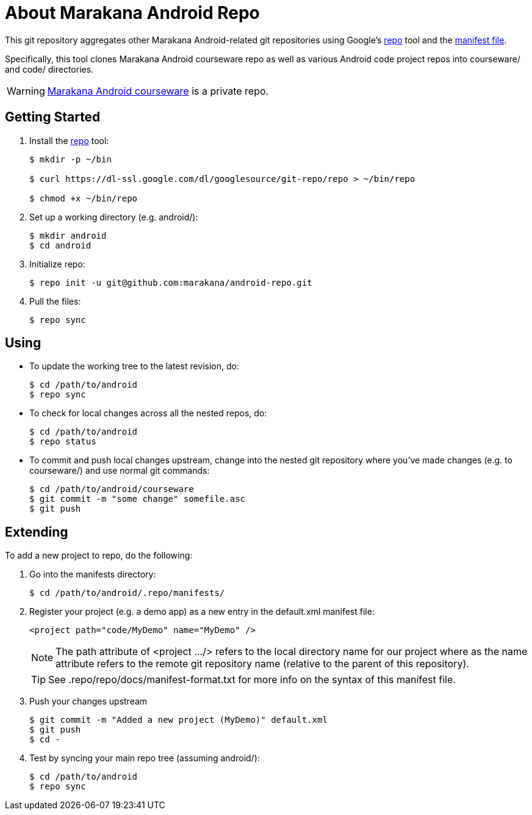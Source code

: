 = About Marakana Android Repo

This git repository aggregates other Marakana Android-related git repositories using Google's http://source.android.com/source/version-control.html[++repo++] tool and the http://code.google.com/p/git-repo/source/browse/docs/manifest-format.txt?name=v1.8.1[manifest file].

Specifically, this tool clones Marakana Android courseware repo as well as various Android code project repos into ++courseware/++ and ++code/++ directories.

WARNING: https://github.com/marakana/courseware-android[Marakana Android courseware] is a private repo.

== Getting Started

. Install the http://source.android.com/source/version-control.html[++repo++] tool:
+
----
$ mkdir -p ~/bin

$ curl https://dl-ssl.google.com/dl/googlesource/git-repo/repo > ~/bin/repo

$ chmod +x ~/bin/repo
----
+
. Set up a working directory (e.g. ++android/++):
+
----
$ mkdir android
$ cd android
----
+
. Initialize repo:
+
----
$ repo init -u git@github.com:marakana/android-repo.git
----
+
. Pull the files:
+
----
$ repo sync
----

== Using

* To update the working tree to the latest revision, do:
+
----
$ cd /path/to/android
$ repo sync
----
+
* To check for local changes across all the nested repos, do:
+
----
$ cd /path/to/android
$ repo status
----
+
* To commit and push local changes upstream, change into the nested git repository where you've made changes (e.g. to ++courseware/++) and use normal git commands:
+
----
$ cd /path/to/android/courseware
$ git commit -m "some change" somefile.asc
$ git push
----

== Extending

To add a new project to repo, do the following:

. Go into the manifests directory:
+
----
$ cd /path/to/android/.repo/manifests/
----
+
. Register your project (e.g. a demo app) as a new entry in the ++default.xml++ manifest file:
+
----
<project path="code/MyDemo" name="MyDemo" />
----
+
NOTE: The ++path++ attribute of ++<project .../>++ refers to the local directory name for our project where as the ++name++ attribute refers to the remote git repository name (relative to the parent of this repository).
+
TIP: See ++.repo/repo/docs/manifest-format.txt++ for more info on the syntax of this manifest file.
+
. Push your changes upstream
+
----
$ git commit -m "Added a new project (MyDemo)" default.xml
$ git push
$ cd -
----
+
. Test by syncing your main repo tree (assuming ++android/++):
+
----
$ cd /path/to/android
$ repo sync
----
